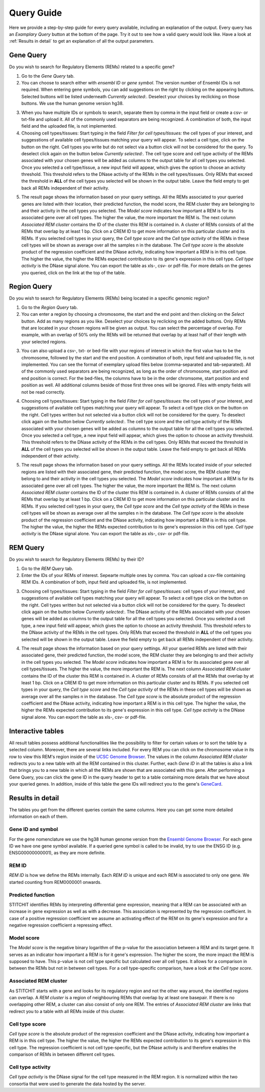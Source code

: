 Query Guide
---------
Here we provide a step-by-step guide for every query available, including an explanation of the output. Every query has an *Examplary Query* button at the  bottom of the page. Try it out to see how a valid query would look like. Have a look at :ref:`Results in detail` to get an explanation of all the output parameters. 

Gene Query
=================

Do you wish to search for Regulatory Elements (REMs) related to a specific gene? 

.. image:: ./images/mini_overview_gene.png
  :width: 600
  :alt: Gene Query mini overview

1. Go to the *Gene Query* tab. 

2. You can choose to search either with *ensembl ID* or *gene symbol*. The version number of Ensembl IDs is not required. When entering gene symbols, you can add suggestions on the right by clicking on the appearing buttons. Selected buttons will be listed underneath *Currently selected:*. Deselect your choices by reclicking on those buttons. We use the human genome version hg38.

.. image:: ./images/2802GeneQueryForm.png
  :width: 400
  :alt: Gene Query form

3. When you have multiple IDs or symbols to search, separate them by comma in the input field or create a csv- or txt-file and upload it. All of the commonly used separators are being recognized. A combination of both, the input field and the uploaded file, is not implemented.

4. Choosing cell types/tissues: Start typing in the field *Filter for cell types/tissues:* the cell types of your interest, and suggesstions of available cell types/tissues matching your query will appear. To select a cell type, click on the button on the right. Cell types you write but do not select via a button click will not be considered for the query. To deselect click again on the button below *Currently selected:*. The cell type score and cell type activity of the REMs associated with your chosen genes will be added as columns to the output table for all cell types you selected. Once you selected a cell type/tissue, a new input field will appear, which gives the option to choose an activity threshold. This threshold refers to the DNase activity of the REMs in the cell types/tissues. Only REMs that exceed the threshold in **ALL** of the cell types you selected will be shown in the output table. Leave the field empty to get back all REMs independent of their activity. 

.. image:: ./images/geneQuery_cellTypes.png
  :width: 800
  :alt: Cell type/tissue selection


5. The result page shows the information based on your query settings. All the REMs associated to your queried genes are listed with their location, their predicted function, the model score, the REM cluster they are belonging to and their activity in the cell types you selected. The *Model score* indicates how important a REM is for its associated gene over all cell types. The higher the value, the more important the REM is. The next column *Associated REM cluster* contains the ID of the cluster this REM is contained in. A cluster of REMs consists of all the REMs that overlap by at least 1 bp. Click on a CREM ID to get more information on this particular cluster and its REMs. If you selected cell types in your query, the *Cell type score* and the *Cell type activity* of the REMs in these cell types will be shown as average over all the samples n in the database. The *Cell type score* is the absolute product of the regression coefficient and the DNase activity, indicating how important a REM is in this cell type. The higher the value, the higher the REMs expected contribution to its gene's expression in this cell type. *Cell type activity* is the DNase signal alone. You can export the table as xls-, csv- or pdf-file. For more details on the genes you queried, click on the link at the top of the table. 

.. image:: ./images/2802GeneQueryOutput.png
  :alt: Gene Query output
  :width: 800



Region Query
===================

Do you wish to search for Regulatory Elements (REMs) being located in a specific genomic region? 

.. image:: ./images/mini_overview_region.png
  :width: 600
  :alt: Region Query mini overview

1. Go to the *Region Query* tab. 

2. You can enter a region by choosing a chromosome, the start and the end point and then clicking on the *Select* button. Add as many regions as you like. Deselect your choices by reclicking on the added buttons. Only REMs that are located in your chosen regions will be given as output. You can select the percentage of overlap. For example, with an overlap of 50% only the REMs will be returned that overlap by at least half of their length with your selected regions.

.. image:: ./images/2802RegionQueryForm.png
  :width: 400
  :alt: Region Query form

3. You can also upload a csv-, txt- or bed-file with your regions of interest in which the first value has to be the chromosome, followed by the start and the end position. A combination of both, input field and uploaded file, is not implemented. You can see the format of exemplary upload files below (comma-separated and tab-separated). All of the commonly used separators are being recognized, as long as the order of chromosome, start position and end position is correct. For the bed-files, the columns have to be in the order chromsome, start position and end position as well. All additional columns beside of those first three ones will be ignored. Files with empty fields will not be read correctly. 

.. image:: ./images/ExampleCSVRegionCS.png
  :width: 400
  :alt: Exemplary region query upload file comma separated
  

  
.. image:: ./images/ExampleCSVRegionTS.png
  :width: 250
  :alt: Exemplary region query upload file tab separated
  

4. Choosing cell types/tissues: Start typing in the field *Filter for cell types/tissues:* the cell types of your interest, and suggesstions of available cell types matching your query will appear. To select a cell type click on the button on the right. Cell types written but not selected via a button click will not be considered for the query. To deselect click again on the button below *Currently selected:*. The cell type score and the cell type activity of the REMs associated with your chosen genes will be added as columns to the output table for all the cell types you selected. Once you selected a cell type, a new input field will appear, which gives the option to choose an activity threshold. This threshold refers to the DNase activity of the REMs in the cell types. Only REMs that exceed the threshold in **ALL** of the cell types you selected will be shown in the output table. Leave the field empty to get back all REMs independent of their activity. 

.. image:: ./images/geneQuery_cellTypes.png
  :width: 800
  :alt: Cell type/tissue selection
  
  
5. The result page shows the information based on your query settings. All the REMs located inside of your selected regions are listed with their associated gene, their predicted function, the model score, the REM cluster they belong to and their activity in the cell types you selected. The *Model score* indicates how important a REM is for its associated gene over all cell types. The higher the value, the more important the REM is. The next column *Associated REM cluster* contains the ID of the cluster this REM is contained in. A cluster of REMs consists of all the REMs that overlap by at least 1 bp. Click on a CREM ID to get more information on this particular cluster and its REMs. If you selected cell types in your query, the *Cell type score* and the *Cell type activity* of the REMs in these cell types will be shown as average over all the samples n in the database. The *Cell type score* is the absolute product of the regression coefficient and the DNase activity, indicating how important a REM is in this cell type. The higher the value, the higher the REMs expected contribution to its gene's expression in this cell type. *Cell type activity* is the DNase signal alone. You can export the table as xls-, csv- or pdf-file.

.. image:: ./images/2802RegionQueryOutput.png
  :alt: Region Query output
  :width: 800




REM Query
=================

Do you wish to search for Regulatory Elements (REMs) by their ID? 

.. image:: ./images/mini_overview_REM.png
  :width: 600
  :alt: Gene Query mini overview

1. Go to the *REM Query* tab. 

2. Enter the IDs of your REMs of interest. Sepearte multiple ones by comma. You can upload a csv-file containing REM IDs. A combination of both, input field and uploaded file, is not implemented.

.. image:: ./images/2802REMQueryForm.png
  :width: 400
  :alt: REMQuery form


3. Choosing cell types/tissues: Start typing in the field *Filter for cell types/tissues:* cell types of your interest, and suggesstions of available cell types matching your query will appear. To select a cell type click on the button on the right. Cell types written but not selected via a button click will not be considered for the query. To deselect click again on the button below *Currently selected:*. The DNase activity of the REMs associated with your chosen genes will be added as columns to the output table for all the cell types you selected. Once you selected a cell type, a new input field will appear, which gives the option to choose an activity threshold. This threshold refers to the DNase activity of the REMs in the cell types. Only REMs that exceed the threshold in **ALL** of the cell types you selected will be shown in the output table. Leave the field empty to get back all REMs independent of their activity. 


.. image:: ./images/geneQuery_cellTypes.png
  :width: 800
  :alt: Cell type/tissue selection

4. The result page shows the information based on your query settings. All your queried REMs are listed with their associated gene, their predicted function, the model score, the REM cluster they are belonging to and their activity in the cell types you selected. The *Model score* indicates how important a REM is for its associated gene over all cell types/tissues. The higher the value, the more important the REM is. The next column *Associated REM cluster* contains the ID of the cluster this REM is contained in. A cluster of REMs consists of all the REMs that overlap by at least 1 bp. Click on a CREM ID to get more information on this particular cluster and its REMs. If you selected cell types in your query, the *Cell type score* and the *Cell type activity* of the REMs in these cell types will be shown as average over all the samples n in the database. The *Cell type score* is the absolute product of the regression coefficient and the DNase activity, indicating how important a REM is in this cell type. The higher the value, the higher the REMs expected contribution to its gene's expression in this cell type. *Cell type activity* is the DNase signal alone. You can export the table as xls-, csv- or pdf-file.

.. image:: ./images/2802REMQueryOutput.png
  :alt: REM Query output  
  :width: 800


Interactive tables
=================

All result tables possess additional functionalities like the possibility to filter for certain values or to sort the table by a selected column. Moreover, there are several links included. For every REM you can click on the chromosome value in its row to view this REM's region inside of the `UCSC Genome Browser <https://genome.ucsc.edu/>`_. The values in the column *Associated REM cluster* redirects you to a new table with all the REM contained in this cluster. Further, each *Gene ID* in all the tables is also a link that brings you to a new table in which all the REMs are shown that are associated with this gene. After performing a Gene Query, you can click the gene ID in the query header to get to a table containing more details that we have about your queried genes. In addition, inside of this table the gene IDs will redirect you to the gene's `GeneCard <https://www.genecards.org/>`_.


Results in detail
=================
The tables you get from the different queries contain the same columns. Here you can get some more detailed information on each of them.

Gene ID and symbol
~~~~~~~
For the gene nomenclature we use the hg38 human genome version from the `Ensembl Genome Browser <https://www.ensembl.org/Homo_sapiens/Info/Index?db=core>`_. For each gene ID we have one gene symbol available. If a queried gene symbol is called to be invalid, try to use the ENSG ID (e.g. ENSG00000000001), as they are more definite. 

REM ID
~~~~~~~
*REM ID* is how we define the REMs internally. Each *REM ID* is unique and each REM is associated to only one gene. We started counting from REM0000001 onwards.

Predicted function
~~~~~~~
STITCHIT identifies REMs by interpreting differential gene expression, meaning that a REM can be associated with an increase in gene expression as well as with a decrease. This association is represented by the regression coefficient. In case of a positive regression coefficient we assume an activating effect of the REM on its gene's expression and for a negative regression coefficient a repressing effect.

Model score
~~~~~~~
The *Model score* is the negative binary logarithm of the p-value for the association between a REM and its target gene. It serves as an indicator how important a REM is for it gene's expression. The higher the score, the more impact the REM is supposed to have. This p-value is not cell type specific but calculated over all cell types. It allows for a comparison in between the REMs but not in between cell types. For a cell type-specific comparison, have a look at the *Cell type score*.

Associated REM cluster
~~~~~~~
As STITCHIT starts with a gene and looks for its regulatory region and not the other way around, the identified regions can overlap. A *REM cluster* is a region of neighbouring REMs that overlap by at least one basepair. If there is no overlapping other REM, a cluster can also consist of only one REM. The entries of *Associated REM cluster* are links that redirect you to a table with all REMs inside of this cluster.

Cell type score
~~~~~~~
*Cell type score* is the absolute product of the regression coefficient and the DNase activity, indicating how important a REM is in this cell type. The higher the value, the higher the REMs expected contribution to its gene's expression in this cell type. The regression coefficient is not cell type-specific, but the DNase activity is and therefore enables the comparison of REMs in between different cell types.

Cell type activity
~~~~~~~
*Cell type activity* is the DNase signal for the cell type measured in the REM region. It is normalized within the two consortia that were used to generate the data hosted by the server. 
